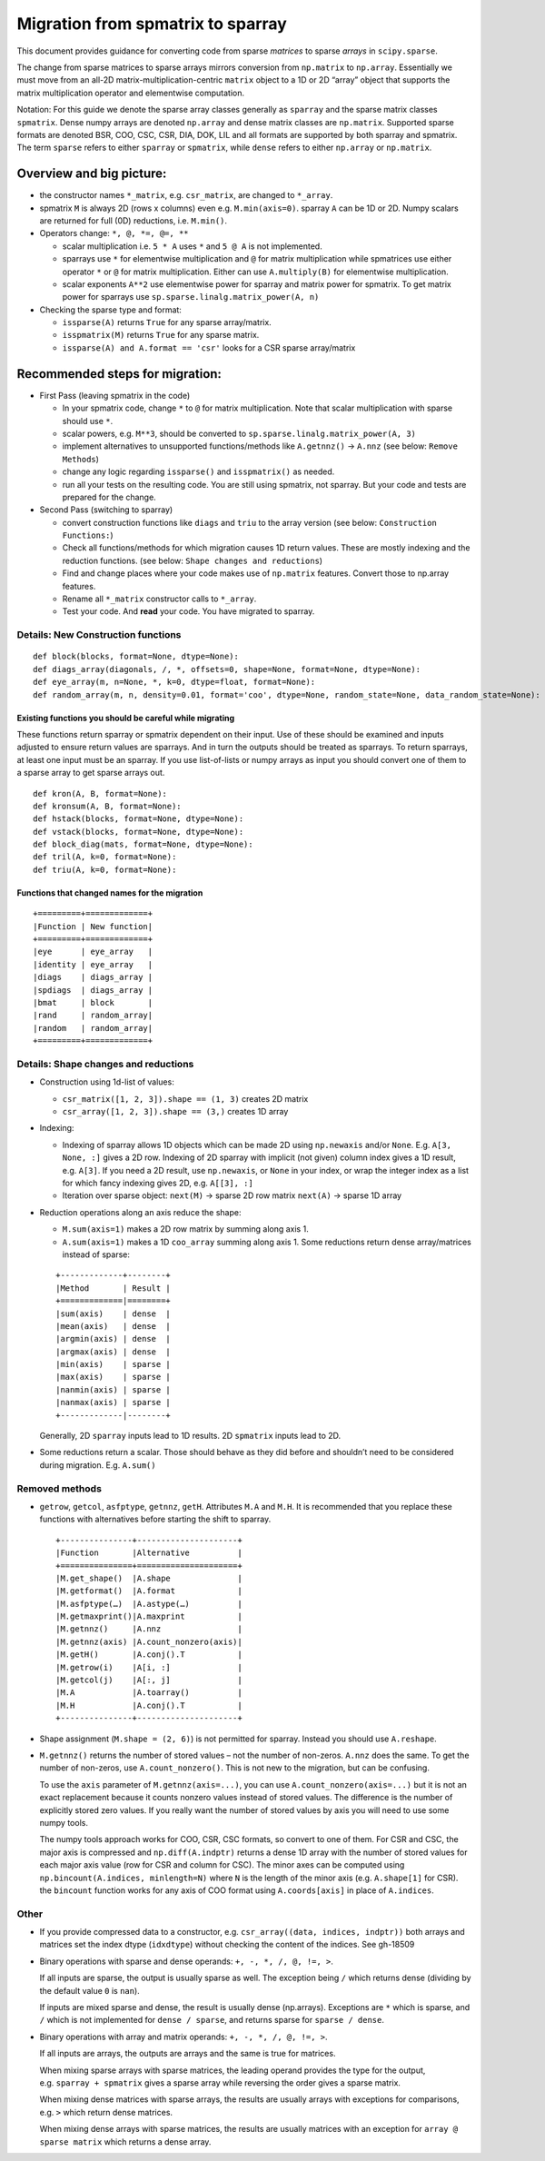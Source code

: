 .. _migration_to_sparray:

Migration from spmatrix to sparray
==================================

This document provides guidance for converting code from sparse *matrices*
to sparse *arrays* in ``scipy.sparse``.

The change from sparse matrices to sparse arrays mirrors conversion from
``np.matrix`` to ``np.array``. Essentially we must move from an all-2D
matrix-multiplication-centric ``matrix`` object to a 1D or 2D “array”
object that supports the matrix multiplication operator and elementwise
computation.

Notation: For this guide we denote the sparse array classes generally as
``sparray`` and the sparse matrix classes ``spmatrix``. Dense numpy
arrays are denoted ``np.array`` and dense matrix classes are
``np.matrix``. Supported sparse formats are denoted BSR, COO, CSC, CSR,
DIA, DOK, LIL and all formats are supported by both sparray and
spmatrix. The term ``sparse`` refers to either ``sparray`` or
``spmatrix``, while ``dense`` refers to either ``np.array`` or
``np.matrix``.

Overview and big picture:
-------------------------

-  the constructor names ``*_matrix``, e.g. ``csr_matrix``, are changed
   to ``*_array``.
-  spmatrix ``M`` is always 2D (rows x columns) even
   e.g. ``M.min(axis=0)``. sparray ``A`` can be 1D or 2D.
   Numpy scalars are returned for full (0D) reductions, i.e. ``M.min()``.
-  Operators change: ``*, @, *=, @=, **``

   -  scalar multiplication i.e. ``5 * A`` uses ``*`` and ``5 @ A`` is not implemented.
   -  sparrays use ``*`` for elementwise multiplication and ``@`` for
      matrix multiplication while spmatrices use either operator
      ``*`` or ``@`` for matrix multiplication. Either can use
      ``A.multiply(B)`` for elementwise multiplication.
   -  scalar exponents ``A**2`` use elementwise power for sparray and
      matrix power for spmatrix. To get matrix power for sparrays use
      ``sp.sparse.linalg.matrix_power(A, n)``

-  Checking the sparse type and format:

   -  ``issparse(A)`` returns ``True`` for any sparse array/matrix.
   -  ``isspmatrix(M)`` returns ``True`` for any sparse matrix.
   -  ``issparse(A) and A.format == 'csr'`` looks for a CSR sparse
      array/matrix

Recommended steps for migration:
--------------------------------

-  First Pass (leaving spmatrix in the code)

   -  In your spmatrix code, change ``*`` to ``@`` for matrix
      multiplication. Note that scalar multiplication with sparse should
      use ``*``.
   -  scalar powers, e.g. ``M**3``, should be converted to
      ``sp.sparse.linalg.matrix_power(A, 3)``
   -  implement alternatives to unsupported functions/methods like
      ``A.getnnz()`` -> ``A.nnz`` (see below: ``Remove Methods``)
   -  change any logic regarding ``issparse()`` and ``isspmatrix()`` as
      needed.
   -  run all your tests on the resulting code. You are still using
      spmatrix, not sparray. But your code and tests are prepared for
      the change.

-  Second Pass (switching to sparray)

   -  convert construction functions like ``diags`` and ``triu`` to the
      array version (see below: ``Construction Functions:``)
   -  Check all functions/methods for which migration causes 1D return
      values. These are mostly indexing and the reduction functions.
      (see below: ``Shape changes and reductions``)
   -  Find and change places where your code makes use of ``np.matrix``
      features. Convert those to np.array features.
   -  Rename all ``*_matrix`` constructor calls to ``*_array``.
   -  Test your code. And **read** your code. You have migrated to
      sparray.


===================================
Details: New Construction functions
===================================

::

   def block(blocks, format=None, dtype=None):
   def diags_array(diagonals, /, *, offsets=0, shape=None, format=None, dtype=None):
   def eye_array(m, n=None, *, k=0, dtype=float, format=None):
   def random_array(m, n, density=0.01, format='coo', dtype=None, random_state=None, data_random_state=None):

Existing functions you should be careful while migrating
^^^^^^^^^^^^^^^^^^^^^^^^^^^^^^^^^^^^^^^^^^^^^^^^^^^^^^^^

These functions return sparray or spmatrix dependent on their input. Use
of these should be examined and inputs adjusted to ensure return values
are sparrays. And in turn the outputs should be treated as sparrays.
To return sparrays, at least one input must be an sparray. If you use
list-of-lists or numpy arrays as input you should convert one of them
to a sparse array to get sparse arrays out.

::

   def kron(A, B, format=None):
   def kronsum(A, B, format=None):
   def hstack(blocks, format=None, dtype=None):
   def vstack(blocks, format=None, dtype=None):
   def block_diag(mats, format=None, dtype=None):
   def tril(A, k=0, format=None):
   def triu(A, k=0, format=None):

Functions that changed names for the migration
^^^^^^^^^^^^^^^^^^^^^^^^^^^^^^^^^^^^^^^^^^^^^^

::

   +=========+=============+
   |Function | New function|
   +=========+=============+
   |eye      | eye_array   |
   |identity | eye_array   |
   |diags    | diags_array |
   |spdiags  | diags_array |
   |bmat     | block       |
   |rand     | random_array|
   |random   | random_array|
   +=========+=============+

=====================================
Details: Shape changes and reductions
=====================================

-  Construction using 1d-list of values:

   -  ``csr_matrix([1, 2, 3]).shape == (1, 3)`` creates 2D matrix
   -  ``csr_array([1, 2, 3]).shape == (3,)`` creates 1D array

-  Indexing:

   -  Indexing of sparray allows 1D objects which can be made 2D using
      ``np.newaxis`` and/or ``None``. E.g. ``A[3, None, :]`` gives a 2D
      row. Indexing of 2D sparray with implicit (not given) column index
      gives a 1D result, e.g. ``A[3]``. If you need a 2D result, use
      ``np.newaxis``, or ``None`` in your index, or wrap the integer
      index as a list for which fancy indexing gives 2D,
      e.g. ``A[[3], :]``
   -  Iteration over sparse object: ``next(M)`` -> sparse 2D row matrix
      ``next(A)`` -> sparse 1D array

-  Reduction operations along an axis reduce the shape:

   -  ``M.sum(axis=1)`` makes a 2D row matrix by summing along axis 1.
   -  ``A.sum(axis=1)`` makes a 1D ``coo_array`` summing along axis 1.
      Some reductions return dense array/matrices instead of sparse:

   ::

      +-------------+--------+
      |Method       | Result |
      +=============|========+
      |sum(axis)    | dense  |
      |mean(axis)   | dense  |
      |argmin(axis) | dense  |
      |argmax(axis) | dense  |
      |min(axis)    | sparse |
      |max(axis)    | sparse |
      |nanmin(axis) | sparse |
      |nanmax(axis) | sparse |
      +-------------|--------+

   Generally, 2D ``sparray`` inputs lead to 1D results. 2D ``spmatrix``
   inputs lead to 2D.

-  Some reductions return a scalar. Those should behave as they did
   before and shouldn’t need to be considered during migration. E.g.
   ``A.sum()``

===============
Removed methods
===============

-  ``getrow``, ``getcol``, ``asfptype``, ``getnnz``, ``getH``.
   Attributes ``M.A`` and ``M.H``. It is recommended that you replace
   these functions with alternatives before starting the shift to sparray.

   ::

       +---------------+---------------------+
       |Function       |Alternative          |
       +===============+=====================+
       |M.get_shape()  |A.shape              |
       |M.getformat()  |A.format             |
       |M.asfptype(…)  |A.astype(…)          |
       |M.getmaxprint()|A.maxprint           |
       |M.getnnz()     |A.nnz                |
       |M.getnnz(axis) |A.count_nonzero(axis)|
       |M.getH()       |A.conj().T           |
       |M.getrow(i)    |A[i, :]              |
       |M.getcol(j)    |A[:, j]              |
       |M.A            |A.toarray()          |
       |M.H            |A.conj().T           |
       +---------------+---------------------+

-  Shape assignment (``M.shape = (2, 6)``) is not permitted for sparray.
   Instead you should use ``A.reshape``.

-  ``M.getnnz()`` returns the number of stored values – not the number
   of non-zeros. ``A.nnz`` does the same. To get the number of
   non-zeros, use ``A.count_nonzero()``. This is not new to the
   migration, but can be confusing.

   To use the ``axis`` parameter of ``M.getnnz(axis=...)``,
   you can use ``A.count_nonzero(axis=...)``
   but it is not an exact replacement because it counts nonzero
   values instead of stored values. The difference is the number
   of explicitly stored zero values. If you really want the number
   of stored values by axis you will need to use some numpy tools.

   The numpy tools approach works for COO, CSR, CSC formats, so convert
   to one of them. For CSR and CSC, the major axis is compressed and
   ``np.diff(A.indptr)`` returns a dense 1D array with the number of
   stored values for each major axis value (row for CSR and column
   for CSC). The minor axes can be computed using
   ``np.bincount(A.indices, minlength=N)`` where ``N`` is the length
   of the minor axis (e.g. ``A.shape[1]`` for CSR). the ``bincount``
   function works for any axis of COO format using ``A.coords[axis]``
   in place of ``A.indices``.

=====
Other
=====

-  If you provide compressed data to a constructor,
   e.g. ``csr_array((data, indices, indptr))`` both arrays and matrices
   set the index dtype (``idxdtype``) without checking the content of
   the indices. See gh-18509

-  Binary operations with sparse and dense operands:
   ``+, -, *, /, @, !=, >``.

   If all inputs are sparse, the output is usually sparse as well. The
   exception being ``/`` which returns dense (dividing by the default
   value ``0`` is ``nan``).

   If inputs are mixed sparse and dense, the result is usually dense
   (np.arrays). Exceptions are ``*`` which is sparse, and ``/`` which is
   not implemented for ``dense / sparse``, and returns sparse for
   ``sparse / dense``.

-  Binary operations with array and matrix operands:
   ``+, -, *, /, @, !=, >``.

   If all inputs are arrays, the outputs are arrays and the same is true
   for matrices.

   When mixing sparse arrays with sparse matrices, the leading operand
   provides the type for the output, e.g. ``sparray + spmatrix`` gives a
   sparse array while reversing the order gives a sparse matrix.

   When mixing dense matrices with sparse arrays, the results are
   usually arrays with exceptions for comparisons, e.g. ``>`` which
   return dense matrices.

   When mixing dense arrays with sparse matrices, the results are
   usually matrices with an exception for ``array @ sparse matrix``
   which returns a dense array.
